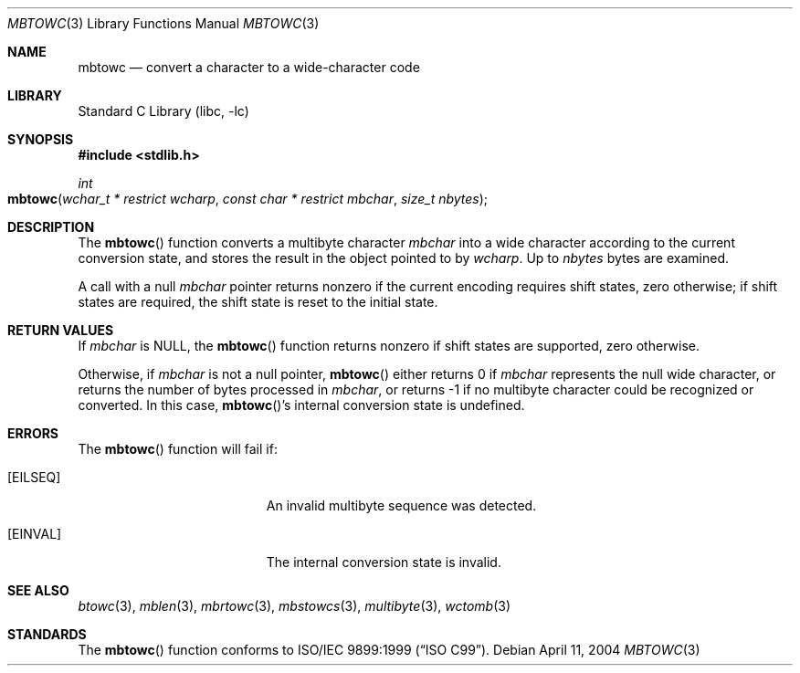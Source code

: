 .\" Copyright (c) 2002-2004 Tim J. Robbins. All rights reserved.
.\" Copyright (c) 1993
.\"	The Regents of the University of California.  All rights reserved.
.\"
.\" This code is derived from software contributed to Berkeley by
.\" Donn Seeley of BSDI.
.\"
.\" Redistribution and use in source and binary forms, with or without
.\" modification, are permitted provided that the following conditions
.\" are met:
.\" 1. Redistributions of source code must retain the above copyright
.\"    notice, this list of conditions and the following disclaimer.
.\" 2. Redistributions in binary form must reproduce the above copyright
.\"    notice, this list of conditions and the following disclaimer in the
.\"    documentation and/or other materials provided with the distribution.
.\" 4. Neither the name of the University nor the names of its contributors
.\"    may be used to endorse or promote products derived from this software
.\"    without specific prior written permission.
.\"
.\" THIS SOFTWARE IS PROVIDED BY THE REGENTS AND CONTRIBUTORS ``AS IS'' AND
.\" ANY EXPRESS OR IMPLIED WARRANTIES, INCLUDING, BUT NOT LIMITED TO, THE
.\" IMPLIED WARRANTIES OF MERCHANTABILITY AND FITNESS FOR A PARTICULAR PURPOSE
.\" ARE DISCLAIMED.  IN NO EVENT SHALL THE REGENTS OR CONTRIBUTORS BE LIABLE
.\" FOR ANY DIRECT, INDIRECT, INCIDENTAL, SPECIAL, EXEMPLARY, OR CONSEQUENTIAL
.\" DAMAGES (INCLUDING, BUT NOT LIMITED TO, PROCUREMENT OF SUBSTITUTE GOODS
.\" OR SERVICES; LOSS OF USE, DATA, OR PROFITS; OR BUSINESS INTERRUPTION)
.\" HOWEVER CAUSED AND ON ANY THEORY OF LIABILITY, WHETHER IN CONTRACT, STRICT
.\" LIABILITY, OR TORT (INCLUDING NEGLIGENCE OR OTHERWISE) ARISING IN ANY WAY
.\" OUT OF THE USE OF THIS SOFTWARE, EVEN IF ADVISED OF THE POSSIBILITY OF
.\" SUCH DAMAGE.
.\"
.\" From @(#)multibyte.3	8.1 (Berkeley) 6/4/93
.\" From FreeBSD: src/lib/libc/locale/multibyte.3,v 1.22 2003/11/08 03:23:11 tjr Exp
.\" $FreeBSD: projects/armv6/lib/libc/locale/mbtowc.3 165903 2007-01-09 00:28:16Z imp $
.\"
.Dd April 11, 2004
.Dt MBTOWC 3
.Os
.Sh NAME
.Nm mbtowc
.Nd convert a character to a wide-character code
.Sh LIBRARY
.Lb libc
.Sh SYNOPSIS
.In stdlib.h
.Ft int
.Fo mbtowc
.Fa "wchar_t * restrict wcharp" "const char * restrict mbchar"
.Fa "size_t nbytes"
.Fc
.Sh DESCRIPTION
The
.Fn mbtowc
function converts a multibyte character
.Fa mbchar
into a wide character according to the current conversion state,
and stores the result
in the object pointed to by
.Fa wcharp .
Up to
.Fa nbytes
bytes are examined.
.Pp
A call with a null
.Fa mbchar
pointer returns nonzero if the current encoding requires shift states,
zero otherwise;
if shift states are required, the shift state is reset to the initial state.
.Sh RETURN VALUES
If
.Fa mbchar
is
.Dv NULL ,
the
.Fn mbtowc
function returns nonzero if shift states are supported,
zero otherwise.
.Pp
Otherwise, if
.Fa mbchar
is not a null pointer,
.Fn mbtowc
either returns 0 if
.Fa mbchar
represents the null wide character, or returns
the number of bytes processed in
.Fa mbchar ,
or returns \-1 if no multibyte character
could be recognized or converted.
In this case,
.Fn mbtowc Ns 's
internal conversion state is undefined.
.Sh ERRORS
The
.Fn mbtowc
function will fail if:
.Bl -tag -width Er
.It Bq Er EILSEQ
An invalid multibyte sequence was detected.
.It Bq Er EINVAL
The internal conversion state is invalid.
.El
.Sh SEE ALSO
.Xr btowc 3 ,
.Xr mblen 3 ,
.Xr mbrtowc 3 ,
.Xr mbstowcs 3 ,
.Xr multibyte 3 ,
.Xr wctomb 3
.Sh STANDARDS
The
.Fn mbtowc
function conforms to
.St -isoC-99 .
